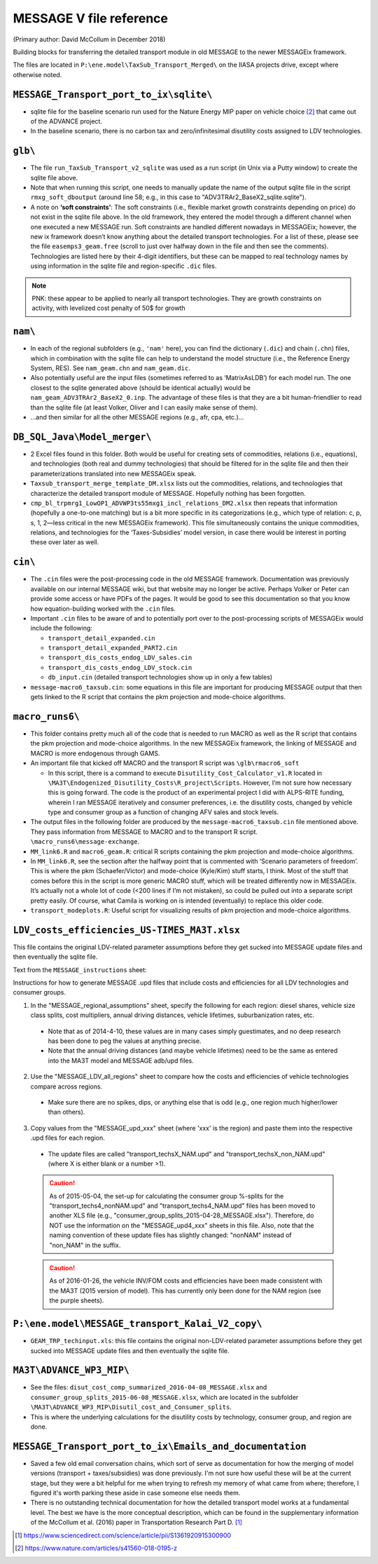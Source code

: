MESSAGE V file reference
::::::::::::::::::::::::

(Primary author:  David McCollum in December 2018)

Building blocks for transferring the detailed transport module in old MESSAGE to the newer MESSAGEix framework.

The files are located in ``P:\ene.model\TaxSub_Transport_Merged\`` on the IIASA projects drive, except where otherwise noted.


``MESSAGE_Transport_port_to_ix\sqlite\``
----------------------------------------

- sqlite file for the baseline scenario run used for the Nature Energy MIP paper on vehicle choice [2]_ that came out of the ADVANCE project.
- In the baseline scenario, there is no carbon tax and zero/infinitesimal disutility costs assigned to LDV technologies.

``glb\``
--------

- The file ``run_TaxSub_Transport_v2_sqlite`` was used as a run script (in Unix via a Putty window) to create the sqlite file above.
- Note that when running this script, one needs to manually update the name of the output sqlite file in the script ``rmxg_soft_dboutput`` (around line 58; e.g., in this case to "ADV3TRAr2_BaseX2_sqlite.sqlite").

- A note on **‘soft constraints’**: The soft constraints (i.e., flexible market growth constraints depending on price) do not exist in the sqlite file above.
  In the old framework, they entered the model through a different channel when one executed a new MESSAGE run.
  Soft constraints are handled different nowadays in MESSAGEix; however, the new ix framework doesn’t know anything about the detailed transport technologies.
  For a list of these, please see the file ``easemps3_geam.free`` (scroll to just over halfway down in the file and then see the comments).
  Technologies are listed here by their 4-digit identifiers, but these can be mapped to real technology names by using information in the sqlite file and region-specific ``.dic`` files.

.. note::
   PNK: these appear to be applied to nearly all transport technologies. They are growth constraints on activity, with levelized cost penalty of 50$ for growth


``nam\``
--------

- In each of the regional subfolders (e.g., ``'nam'`` here), you can find the dictionary (``.dic``) and chain (``.chn``) files, which in combination with the sqlite file can help to understand the model structure (i.e., the Reference Energy System, RES).
  See ``nam_geam.chn`` and ``nam_geam.dic``.
- Also potentially useful are the input files (sometimes referred to as ‘MatrixAsLDB’) for each model run.
  The one closest to the sqlite generated above (should be identical actually) would be ``nam_geam_ADV3TRAr2_BaseX2_0.inp``.
  The advantage of these files is that they are a bit human-friendlier to read than the sqlite file (at least Volker, Oliver and I can easily make sense of them).
- …and then similar for all the other MESSAGE regions (e.g., afr, cpa, etc.)…

``DB_SQL_Java\Model_merger\``
-----------------------------

- 2 Excel files found in this folder.
  Both would be useful for creating sets of commodities, relations (i.e., equations), and technologies (both real and dummy technologies) that should be filtered for in the sqlite file and then their parameterizations translated into new MESSAGEix speak.
- ``Taxsub_transport_merge_template_DM.xlsx`` lists out the commodities, relations, and technologies that characterize the detailed transport module of MESSAGE.
  Hopefully nothing has been forgotten.
- ``cmp_bl_trpmrg1_LowOP1_ADVWP3ts55mxg1_incl_relations_DM2.xlsx`` then repeats that information (hopefully a one-to-one matching) but is a bit more specific in its categorizations (e.g., which type of relation: c, p, s, 1, 2—less critical in the new MESSAGEix framework).
  This file simultaneously contains the unique commodities, relations, and technologies for the ‘Taxes-Subsidies’ model version, in case there would be interest in porting these over later as well.

``cin\``
--------

- The ``.cin`` files were the post-processing code in the old MESSAGE framework.
  Documentation was previously available on our internal MESSAGE wiki, but that website may no longer be active.
  Perhaps Volker or Peter can provide some access or have PDFs of the pages.
  It would be good to see this documentation so that you know how equation-building worked with the ``.cin`` files.

- Important ``.cin`` files to be aware of and to potentially port over to the post-processing scripts of MESSAGEix would include the following:

  - ``transport_detail_expanded.cin``
  - ``transport_detail_expanded_PART2.cin``
  - ``transport_dis_costs_endog_LDV_sales.cin``
  - ``transport_dis_costs_endog_LDV_stock.cin``
  - ``db_input.cin`` (detailed transport technologies show up in only a few tables)

- ``message-macro6_taxsub.cin``:  some equations in this file are important for producing MESSAGE output that then gets linked to the R script that contains the pkm projection and mode-choice algorithms.

``macro_runs6\``
----------------

- This folder contains pretty much all of the code that is needed to run MACRO as well as the R script that contains the pkm projection and mode-choice algorithms.
  In the new MESSAGEix framework, the linking of MESSAGE and MACRO is more endogenous through GAMS.
- An important file that kicked off MACRO and the transport R script was ``\glb\rmacro6_soft``

  - In this script, there is a command to execute ``Disutility_Cost_Calculator_v1.R`` located in ``\MA3T\Endogenized_Disutility_Costs\R_project\Scripts``.
    However, I’m not sure how necessary this is going forward.
    The code is the product of an experimental project I did with ALPS-RITE funding, wherein I ran MESSAGE iteratively and consumer preferences, i.e. the disutility costs, changed by vehicle type and consumer group as a function of changing AFV sales and stock levels.

- The output files in the following folder are produced by the ``message-macro6_taxsub.cin`` file mentioned above.
  They pass information from MESSAGE to MACRO and to the transport R script.  ``\macro_runs6\message-exchange``.

- ``MM_link6.R`` and ``macro6_geam.R``: critical R scripts containing the pkm projection and mode-choice algorithms.

- In ``MM_link6.R``, see the section after the halfway point that is commented with ‘Scenario parameters of freedom’.
  This is where the pkm (Schaefer/Victor) and mode-choice (Kyle/Kim) stuff starts, I think.
  Most of the stuff that comes before this in the script is more generic MACRO stuff, which will be treated differently now in MESSAGEix.
  It’s actually not a whole lot of code (<200 lines if I’m not mistaken), so could be pulled out into a separate script pretty easily.
  Of course, what Camila is working on is intended (eventually) to replace this older code.
- ``transport_modeplots.R``: Useful script for visualizing results of pkm projection and mode-choice algorithms.


``LDV_costs_efficiencies_US-TIMES_MA3T.xlsx``
---------------------------------------------

This file contains the original LDV-related parameter assumptions before they get sucked into MESSAGE update files and then eventually the sqlite file.

Text from the ``MESSAGE_instructions`` sheet:

Instructions for how to generate MESSAGE .upd files that include costs and efficiencies for all LDV technologies and consumer groups.

1. In the "MESSAGE_regional_assumptions" sheet, specify the following for each region: diesel shares, vehicle size class splits, cost multipliers, annual driving distances, vehicle lifetimes, suburbanization rates, etc.

  - Note that as of 2014-4-10, these values are in many cases simply guestimates, and no deep research has been done to peg the values at anything precise.
  - Note that the annual driving distances (and maybe vehicle lifetimes) need to be the same as entered into the MA3T model and MESSAGE adb/upd files.

2. Use the "MESSAGE_LDV_all_regions" sheet to compare how the costs and efficiencies of vehicle technologies compare across regions.

  - Make sure there are no spikes, dips, or anything else that is odd (e.g., one region much higher/lower than others).

3. Copy values from the "MESSAGE_upd_xxx" sheet (where 'xxx' is the region) and paste them into the respective .upd files for each region.

  - The update files are called "transport_techsX_NAM.upd" and "transport_techsX_non_NAM.upd" (where X is either blank or a number >1).

  .. caution:: As of 2015-05-04, the set-up for calculating the consumer group %-splits for the "transport_techs4_nonNAM.upd" and "transport_techs4_NAM.upd" files has been moved to another XLS file (e.g., "consumer_group_splits_2015-04-28_MESSAGE.xlsx").
     Therefore, do NOT use the information on the "MESSAGE_upd4_xxx" sheets in this file.
     Also, note that the naming convention of these update files has slightly changed:  "nonNAM" instead of "non_NAM" in the suffix.

  .. caution:: As of 2016-01-26, the vehicle INV/FOM costs and efficiencies have been made consistent with the MA3T (2015 version of model).
     This has currently only been done for the NAM region (see the purple sheets).

``P:\ene.model\MESSAGE_transport_Kalai_V2_copy\``
-------------------------------------------------

- ``GEAM_TRP_techinput.xls``: this file contains the original non-LDV-related parameter assumptions before they get sucked into MESSAGE update files and then eventually the sqlite file.

``MA3T\ADVANCE_WP3_MIP\``
-------------------------

- See the files: ``disut_cost_comp_summarized_2016-04-08_MESSAGE.xlsx`` and ``consumer_group_splits_2015-06-08_MESSAGE.xlsx``, which are located in the subfolder ``\MA3T\ADVANCE_WP3_MIP\Disutil_cost_and_Consumer_splits``.

- This is where the underlying calculations for the disutility costs by technology, consumer group, and region are done.

``MESSAGE_Transport_port_to_ix\Emails_and_documentation``
---------------------------------------------------------

- Saved a few old email conversation chains, which sort of serve as documentation for how the merging of model versions (transport + taxes/subsidies) was done previously.
  I'm not sure how useful these will be at the current stage, but they were a bit helpful for me when trying to refresh my memory of what came from where; therefore, I figured it's worth parking these aside in case someone else needs them.

- There is no outstanding technical documentation for how the detailed transport model works at a fundamental level.
  The best we have is the more conceptual description, which can be found in the supplementary information of the McCollum et al. (2016) paper in Transportation Research Part D. [1]_


.. [1] https://www.sciencedirect.com/science/article/pii/S1361920915300900
.. [2] https://www.nature.com/articles/s41560-018-0195-z
